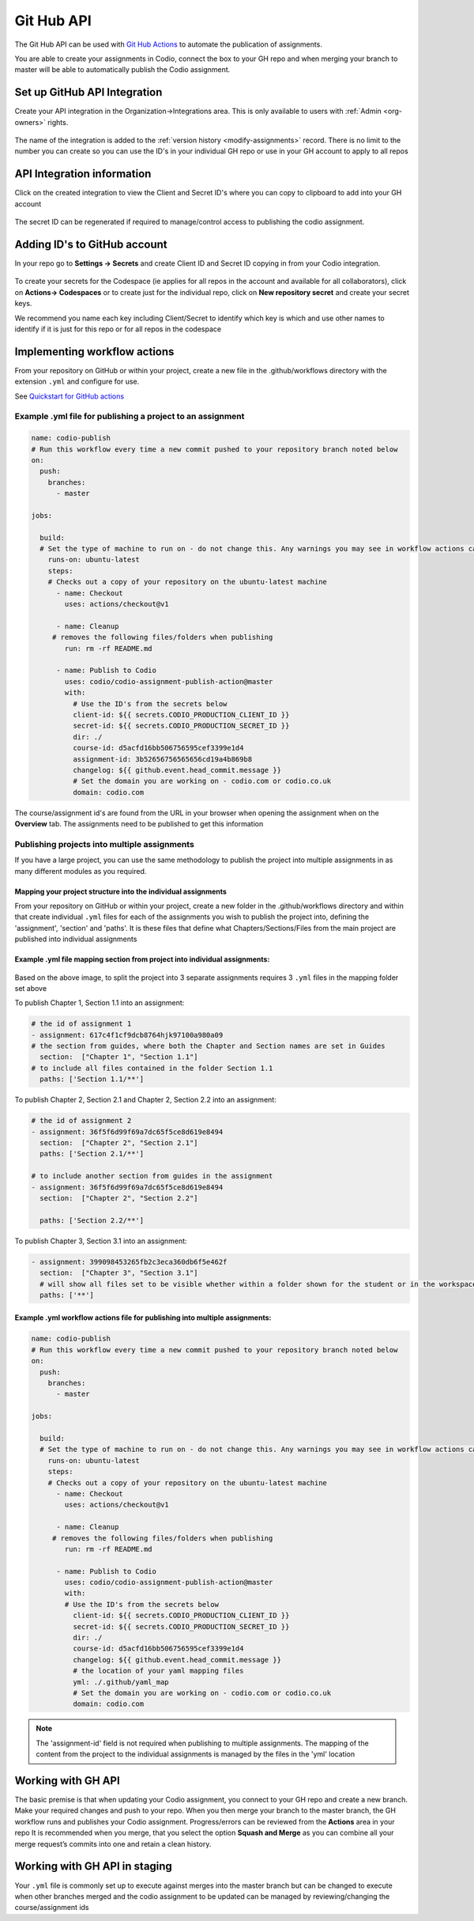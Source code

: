 .. meta::
   :description: to automate the publication of assignments

.. _gh-api:

Git Hub API
===========
The Git Hub API can be used with `Git Hub Actions <https://github.com/features/actions>`__ to automate the publication of assignments.

You are able to create your assignments in Codio, connect the box to your GH repo and when merging your branch to master will be able to automatically publish the Codio assignment.

Set up GitHub API Integration
~~~~~~~~~~~~~~~~~~~~~~~~~~~~~

Create your API integration in the Organization->Integrations area. This is only available to users with
:ref:`Admin <org-owners>` rights.

.. figure:: /img/gh_int.png
   :alt: api integration


The name of the integration is added to the :ref:`version history <modify-assignments>` record. There is no limit to the number you can create so you can use the ID's in your individual GH repo or use in your GH account to apply to all repos

API Integration information
~~~~~~~~~~~~~~~~~~~~~~~~~~~

Click on the created integration to view the Client and Secret ID's where you can copy to clipboard to add into your GH account

.. figure:: /img/gh_show.png
   :alt: api integration


The secret ID can be regenerated if required to manage/control access to publishing the codio assignment.

Adding ID's to GitHub account
~~~~~~~~~~~~~~~~~~~~~~~~~~~~~

In your repo go to **Settings -> Secrets** and create Client ID and Secret ID copying in from your Codio integration.

.. figure:: /img/gh_secrets.png
   :alt: GH secret


To create your secrets for the Codespace (ie applies for all repos in the account and available for all collaborators), click on **Actions-> Codespaces** or to create just for the individual repo, click on **New repository secret** and create your secret keys.

We recommend you name each key including Client/Secret to identify which key is which and use other names to identify if it is just for this repo or for all repos in the codespace

Implementing workflow actions
~~~~~~~~~~~~~~~~~~~~~~~~~~~~~

From your repository on GitHub or within your project, create a new file in the .github/workflows directory with the extension ``.yml`` and configure
for use.

See `Quickstart for GitHub actions <https://docs.github.com/en/actions/quickstart>`__

Example .yml file for publishing a project to an assignment
^^^^^^^^^^^^^^^^^^^^^^^^^^^^^^^^^^^^^^^^^^^^^^^^^^^^^^^^^^^

.. code:: yaml

    name: codio-publish
    # Run this workflow every time a new commit pushed to your repository branch noted below
    on:
      push:
        branches:
          - master

    jobs:

      build:
      # Set the type of machine to run on - do not change this. Any warnings you may see in workflow actions can be ignored
        runs-on: ubuntu-latest
        steps:
        # Checks out a copy of your repository on the ubuntu-latest machine
          - name: Checkout
            uses: actions/checkout@v1

          - name: Cleanup
         # removes the following files/folders when publishing
            run: rm -rf README.md

          - name: Publish to Codio
            uses: codio/codio-assignment-publish-action@master
            with:
              # Use the ID's from the secrets below
              client-id: ${{ secrets.CODIO_PRODUCTION_CLIENT_ID }}
              secret-id: ${{ secrets.CODIO_PRODUCTION_SECRET_ID }}
              dir: ./
              course-id: d5acfd16bb506756595cef3399e1d4
              assignment-id: 3b52656756565656cd19a4b869b8
              changelog: ${{ github.event.head_commit.message }}
              # Set the domain you are working on - codio.com or codio.co.uk
              domain: codio.com

The course/assignment id's are found from the URL in your browser when opening the assignment when on the **Overview** tab.  The assignments need to be published to get this information

.. figure:: /img/course_assignment_id.png
   :alt: Course/assignment id

Publishing projects into multiple assignments
^^^^^^^^^^^^^^^^^^^^^^^^^^^^^^^^^^^^^^^^^^^^^

If you have a large project, you can use the same methodology to publish the project into multiple assignments in as many different modules as you required. 

Mapping your project structure into the individual assignments
--------------------------------------------------------------

From your repository on GitHub or within your project, create a new folder in the .github/workflows directory and within that create individual ``.yml`` files for each of the assignments you wish to publish the project into, defining the 'assignment', 'section' and 'paths'.  It is these files that define what Chapters/Sections/Files from the main project are published into individual assignments

Example .yml file mapping section from project into individual assignments:
---------------------------------------------------------------------------

.. figure:: /img/guidessetup.png
   :alt: Guides set up
   
Based on the above image, to split the project into 3 separate assignments requires 3 ``.yml`` files in the mapping folder set above

To publish Chapter 1, Section 1.1 into an assignment:

.. code:: yaml

    # the id of assignment 1
    - assignment: 617c4f1cf9dcb8764hjk97100a980a09
    # the section from guides, where both the Chapter and Section names are set in Guides
      section:  ["Chapter 1", "Section 1.1"]
    # to include all files contained in the folder Section 1.1
      paths: ['Section 1.1/**'] 
      
To publish Chapter 2, Section 2.1 and Chapter 2, Section 2.2 into an assignment: 

.. code:: yaml

    # the id of assignment 2
    - assignment: 36f5f6d99f69a7dc65f5ce8d619e8494
      section:  ["Chapter 2", "Section 2.1"]
      paths: ['Section 2.1/**']
      
    # to include another section from guides in the assignment
    - assignment: 36f5f6d99f69a7dc65f5ce8d619e8494
      section:  ["Chapter 2", "Section 2.2"]
    
      paths: ['Section 2.2/**'] 
      
To publish Chapter 3, Section 3.1 into an assignment: 

.. code:: yaml

    - assignment: 399098453265fb2c3eca360db6f5e462f
      section:  ["Chapter 3", "Section 3.1"]
      # will show all files set to be visible whether within a folder shown for the student or in the workspace
      paths: ['**']

Example .yml workflow actions file for publishing into multiple assignments:
----------------------------------------------------------------------------

.. code:: yaml

    name: codio-publish
    # Run this workflow every time a new commit pushed to your repository branch noted below
    on:
      push:
        branches:
          - master

    jobs:

      build:
      # Set the type of machine to run on - do not change this. Any warnings you may see in workflow actions can be ignored
        runs-on: ubuntu-latest
        steps:
        # Checks out a copy of your repository on the ubuntu-latest machine
          - name: Checkout
            uses: actions/checkout@v1

          - name: Cleanup
         # removes the following files/folders when publishing
            run: rm -rf README.md

          - name: Publish to Codio
            uses: codio/codio-assignment-publish-action@master
            with:
            # Use the ID's from the secrets below
              client-id: ${{ secrets.CODIO_PRODUCTION_CLIENT_ID }}
              secret-id: ${{ secrets.CODIO_PRODUCTION_SECRET_ID }}
              dir: ./
              course-id: d5acfd16bb506756595cef3399e1d4
              changelog: ${{ github.event.head_commit.message }}
              # the location of your yaml mapping files
              yml: ./.github/yaml_map
              # Set the domain you are working on - codio.com or codio.co.uk
              domain: codio.com

.. Note:: The 'assignment-id' field is not required when publishing to multiple assignments. The mapping of the content from the project to the individual assignments is managed by the files in the 'yml' location

Working with GH API
~~~~~~~~~~~~~~~~~~~

The basic premise is that when updating your Codio assignment, you connect to your GH repo and create a new branch. Make your required changes and push to your repo. 
When you then merge your branch to the master branch, the GH workflow runs and publishes your Codio assignment. Progress/errors can be reviewed from the **Actions** area in your repo
It is recommended when you merge, that you select the option **Squash and Merge** as you can combine all your merge request’s commits into one and retain a clean history.

Working with GH API in staging
~~~~~~~~~~~~~~~~~~~~~~~~~~~~~~

Your ``.yml`` file is commonly set up to execute against merges into the master branch but can be changed to execute when other branches merged and the codio assignment to be updated can be managed by reviewing/changing the course/assignment ids
